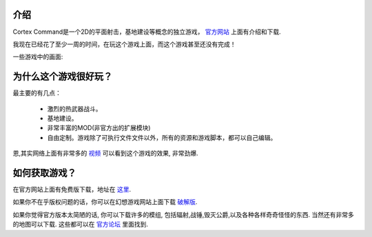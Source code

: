 介绍
==============

Cortex Command是一个2D的平面射击，基地建设等概念的独立游戏，
`官方网站 <http://datarealms.com/>`_ 上面有介绍和下载.

我现在已经花了至少一周的时间，在玩这个游戏上面，而这个游戏甚至还没有完成！

一些游戏中的画面:

.. image:: http://www.datarealms.com/public/a/rocketboom.gif
.. image:: http://www.datarealms.com/public/a/sneakup.gif

为什么这个游戏很好玩？
===============================

最主要的有几点：

 * 激烈的热武器战斗。
 * 基地建设。
 * 非常丰富的MOD(非官方出的扩展模块)
 * 自由定制。游戏除了可执行文件文件以外，所有的资源和游戏脚本，都可以自己编辑。

恩,其实网络上面有非常多的 `视频 <http://www.google.com/search?hl=en&q=cortex+command&um=1&ie=UTF-8&tbo=u&tbs=vid:1&source=og&sa=N&tab=wv>`_ 可以看到这个游戏的效果, 非常劲爆.

如何获取游戏？
==============

在官方网站上面有免费版下载，地址在 `这里 <http://datarealms.com/>`_.

如果你不在乎版权问题的话，你可以在幻想游戏网站上面下载 `破解版 <http://hx.hxgame.net/showdown.asp?id=2667>`_.

如果你觉得官方版本太简陋的话, 你可以下载许多的模组, 包括辐射,战锤,毁灭公爵,以及各种各样奇奇怪怪的东西. 当然还有非常多的地图可以下载. 这些都可以在 `官方论坛 <http://www.datarealms.com/forum/>`_ 里面找到.
